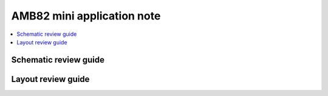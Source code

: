 AMB82 mini application note
===========================

.. contents::
  :local:
  :depth: 2

Schematic review guide
----------------------

Layout review guide
----------------------
